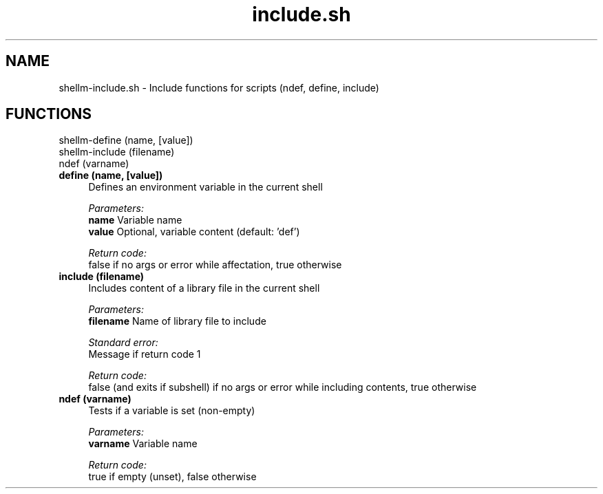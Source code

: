 .if n.ad l
.nh
.TH include.sh 1 "" "Shellman 0.2.1" "User Commands"
.SH "NAME"
shellm-include.sh \- Include functions for scripts (ndef, define, include)
.SH "FUNCTIONS"
shellm-define (name, [value])
.br
shellm-include (filename)
.br
ndef (varname)
.br
.IP "\fBdefine (name, [value])\fR" 4
Defines an environment variable in the current shell

.ul
Parameters:
  \fBname        \fR Variable name
  \fBvalue       \fR Optional, variable content (default: \(cqdef\(cq)

.ul
Return code:
  false if no args or error while affectation, true otherwise


.IP "\fBinclude (filename)\fR" 4
Includes content of a library file in the current shell

.ul
Parameters:
  \fBfilename    \fR Name of library file to include

.ul
Standard error:
  Message if return code 1


.ul
Return code:
  false (and exits if subshell) if no args or error while including contents, true otherwise


.IP "\fBndef (varname)\fR" 4
Tests if a variable is set (non\-empty)

.ul
Parameters:
  \fBvarname     \fR Variable name

.ul
Return code:
  true if empty (unset), false otherwise


